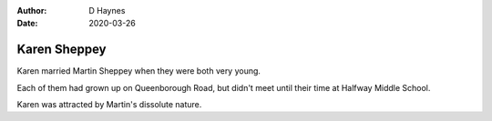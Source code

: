
:author: D Haynes
:date: 2020-03-26

Karen Sheppey
=============

Karen married Martin Sheppey when they were both very young.

Each of them had grown up on Queenborough Road, but didn't meet until
their time at Halfway Middle School.

Karen was attracted by Martin's dissolute nature.

